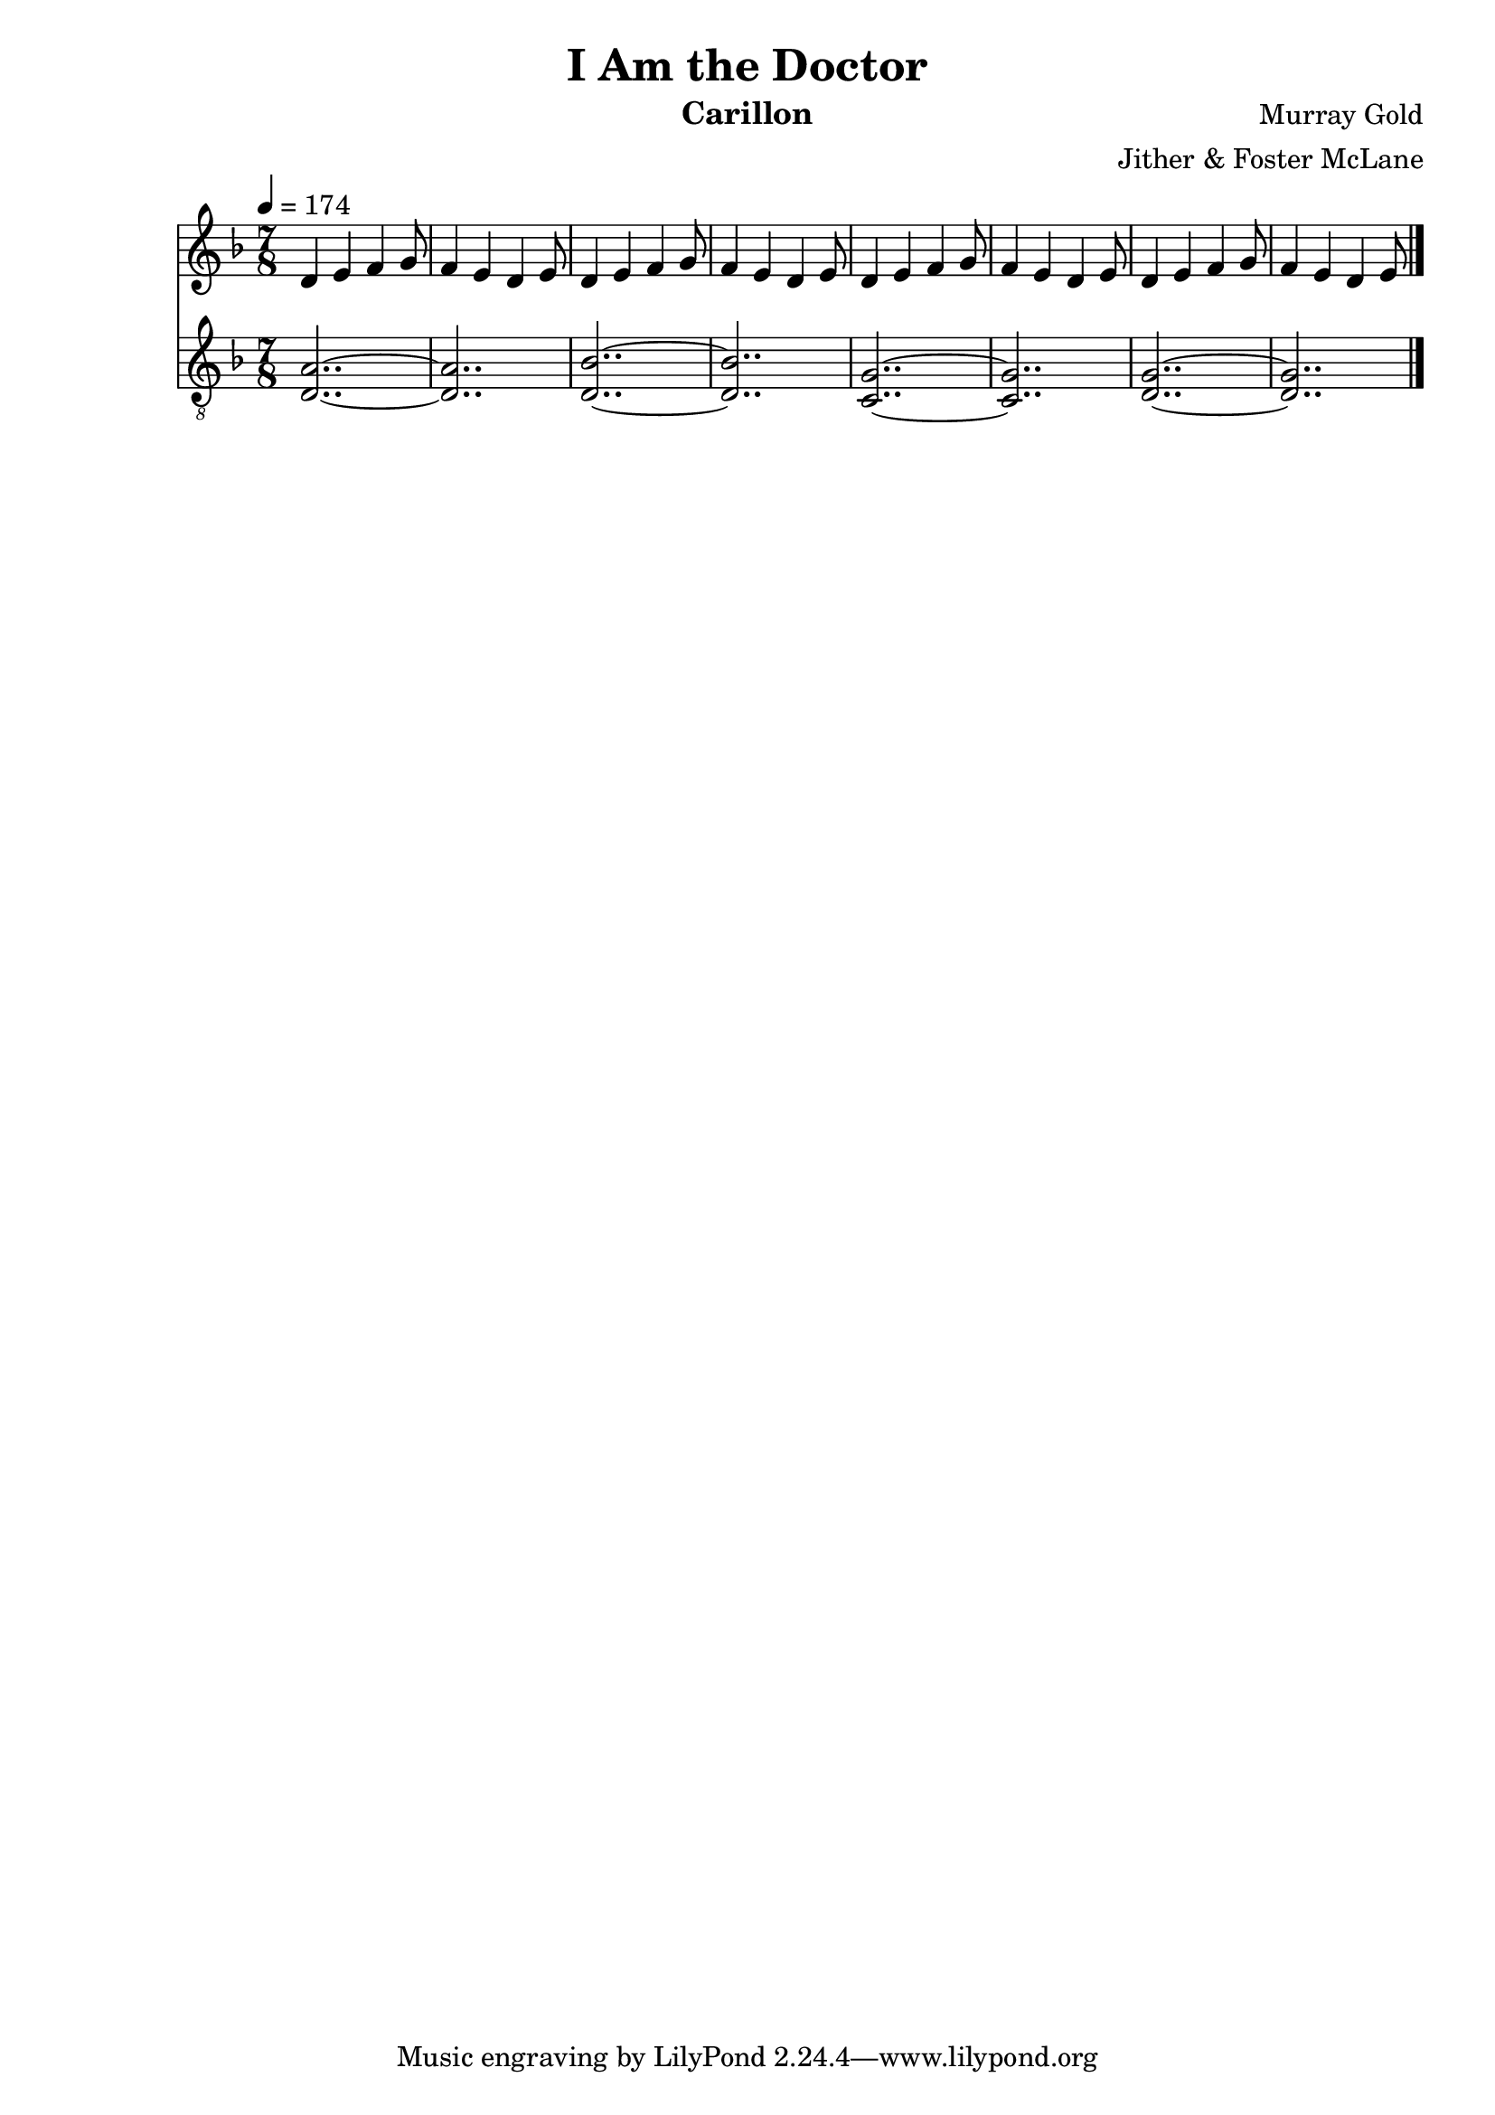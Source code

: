 \version "2.18.2"

\header {
  title = "I Am the Doctor"
  instrument = "Carillon"
  composer = "Murray Gold"
  arranger = "Jither & Foster McLane"
}

main_tempo = \tempo 4 = 174
main_key = \key d \minor
main_time = \time 7/8

melody = \relative c'' {
  % intro
  d,4 e f g8
  f4 e d e8
  d4 e f g8
  f4 e d e8

  d4 e f g8
  f4 e d e8
  d4 e f g8
  f4 e d e8

  \bar "|."
}

bass = \relative c' {
  % intro
  <d, a'>2..~
  <d a'>2..
  <d bes'>2..~
  <d bes'>2..

  <c g'>2..~
  <c g'>2..
  <d g>2..~
  <d g>2..

  \bar "|."
}

keys = \new Staff {
  \clef "treble"

  \main_tempo
  \main_key
  \main_time

  \melody
}

pedals = \new Staff {
  \clef "treble_8"

  \main_tempo
  \main_key
  \main_time

  \bass
}

\score {
  <<
    \keys
    \pedals
  >>

  \layout {}
  \midi {}
}
